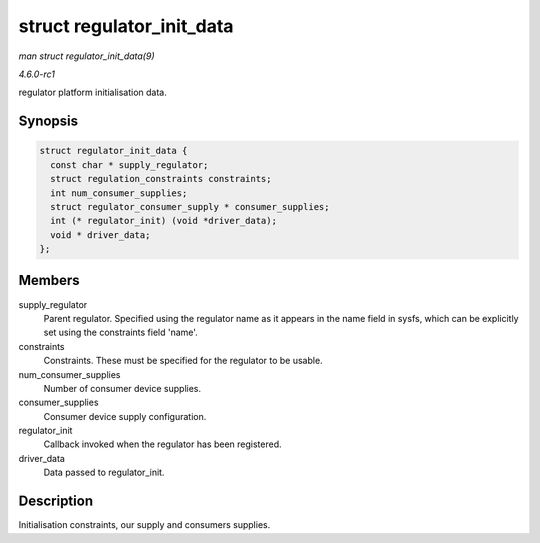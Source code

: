 
.. _API-struct-regulator-init-data:

==========================
struct regulator_init_data
==========================

*man struct regulator_init_data(9)*

*4.6.0-rc1*

regulator platform initialisation data.


Synopsis
========

.. code-block:: c

    struct regulator_init_data {
      const char * supply_regulator;
      struct regulation_constraints constraints;
      int num_consumer_supplies;
      struct regulator_consumer_supply * consumer_supplies;
      int (* regulator_init) (void *driver_data);
      void * driver_data;
    };


Members
=======

supply_regulator
    Parent regulator. Specified using the regulator name as it appears in the name field in sysfs, which can be explicitly set using the constraints field 'name'.

constraints
    Constraints. These must be specified for the regulator to be usable.

num_consumer_supplies
    Number of consumer device supplies.

consumer_supplies
    Consumer device supply configuration.

regulator_init
    Callback invoked when the regulator has been registered.

driver_data
    Data passed to regulator_init.


Description
===========

Initialisation constraints, our supply and consumers supplies.
